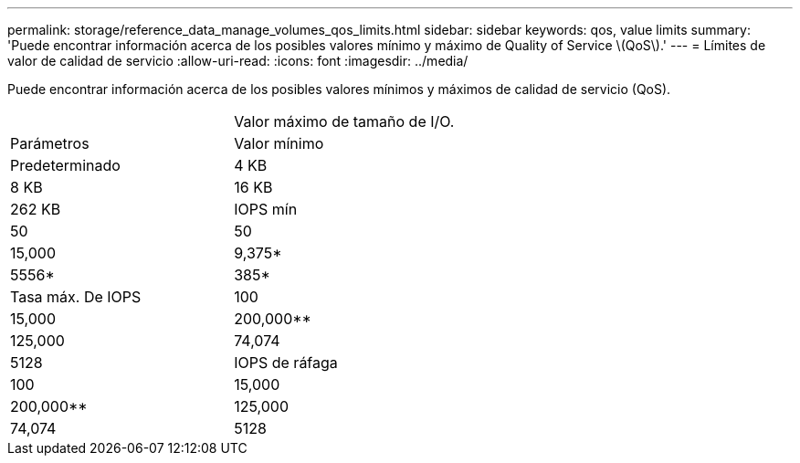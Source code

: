---
permalink: storage/reference_data_manage_volumes_qos_limits.html 
sidebar: sidebar 
keywords: qos, value limits 
summary: 'Puede encontrar información acerca de los posibles valores mínimo y máximo de Quality of Service \(QoS\).' 
---
= Límites de valor de calidad de servicio
:allow-uri-read: 
:icons: font
:imagesdir: ../media/


[role="lead"]
Puede encontrar información acerca de los posibles valores mínimos y máximos de calidad de servicio (QoS).

|===


|  | Valor máximo de tamaño de I/O. 


| Parámetros | Valor mínimo 


| Predeterminado | 4 KB 


| 8 KB | 16 KB 


| 262 KB  a| 
IOPS mín



 a| 
50
 a| 
50



 a| 
15,000
 a| 
9,375*



 a| 
5556*
 a| 
385*



 a| 
Tasa máx. De IOPS
 a| 
100



 a| 
15,000
 a| 
200,000**



 a| 
125,000
 a| 
74,074



 a| 
5128
 a| 
IOPS de ráfaga



 a| 
100
 a| 
15,000



 a| 
200,000**
 a| 
125,000



 a| 
74,074
 a| 
5128

|===